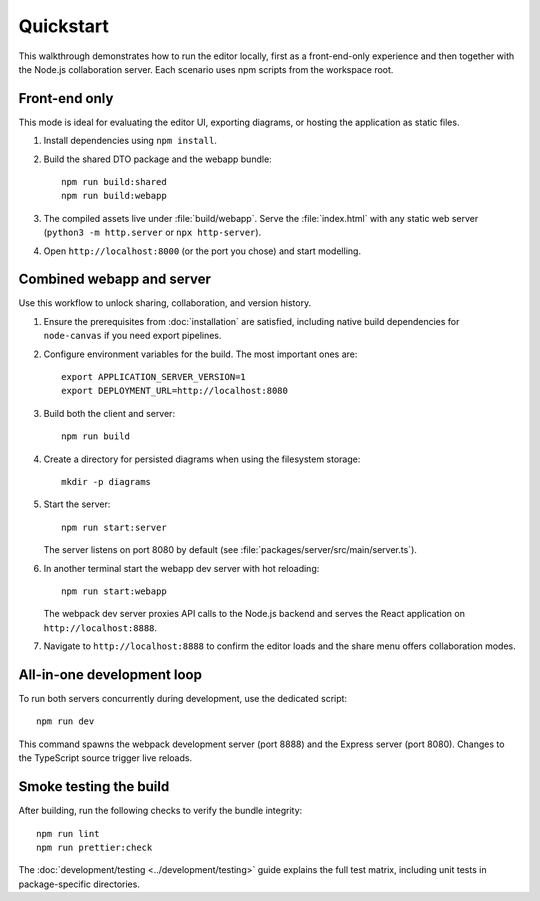 Quickstart
==========

This walkthrough demonstrates how to run the editor locally, first as a
front-end-only experience and then together with the Node.js collaboration
server. Each scenario uses npm scripts from the workspace root.

Front-end only
--------------

This mode is ideal for evaluating the editor UI, exporting diagrams, or hosting
the application as static files.

#. Install dependencies using ``npm install``.
#. Build the shared DTO package and the webapp bundle::

     npm run build:shared
     npm run build:webapp

#. The compiled assets live under :file:`build/webapp`. Serve the
   :file:`index.html` with any static web server (``python3 -m http.server`` or
   ``npx http-server``).
#. Open ``http://localhost:8000`` (or the port you chose) and start modelling.

Combined webapp and server
--------------------------

Use this workflow to unlock sharing, collaboration, and version history.

#. Ensure the prerequisites from :doc:`installation` are satisfied, including
   native build dependencies for ``node-canvas`` if you need export pipelines.
#. Configure environment variables for the build. The most important ones are::

     export APPLICATION_SERVER_VERSION=1
     export DEPLOYMENT_URL=http://localhost:8080

#. Build both the client and server::

     npm run build

#. Create a directory for persisted diagrams when using the filesystem storage::

     mkdir -p diagrams

#. Start the server::

     npm run start:server

   The server listens on port 8080 by default (see :file:`packages/server/src/main/server.ts`).
#. In another terminal start the webapp dev server with hot reloading::

     npm run start:webapp

   The webpack dev server proxies API calls to the Node.js backend and serves the
   React application on ``http://localhost:8888``.
#. Navigate to ``http://localhost:8888`` to confirm the editor loads and the
   share menu offers collaboration modes.

All-in-one development loop
---------------------------

To run both servers concurrently during development, use the dedicated script::

  npm run dev

This command spawns the webpack development server (port 8888) and the Express
server (port 8080). Changes to the TypeScript source trigger live reloads.

Smoke testing the build
-----------------------

After building, run the following checks to verify the bundle integrity::

  npm run lint
  npm run prettier:check

The :doc:`development/testing <../development/testing>` guide explains the full
test matrix, including unit tests in package-specific directories.
